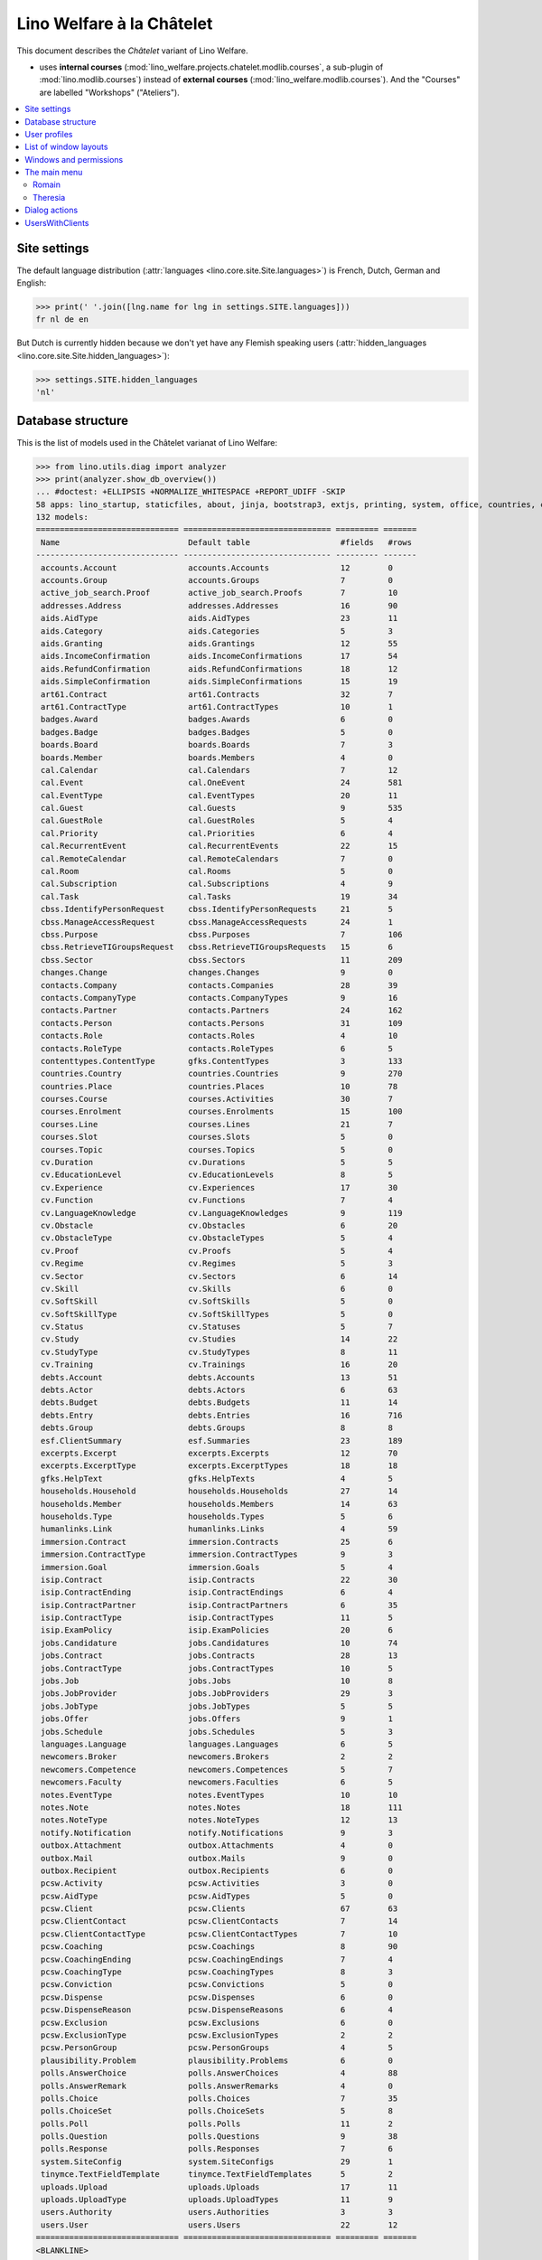 .. _welfare.specs.chatelet:

==========================
Lino Welfare à la Châtelet
==========================

.. How to test only this document:

    $ python setup.py test -s tests.SpecsTests.test_chatelet

    doctest init:

    >>> from lino import startup
    >>> startup('lino_welfare.projects.chatelet.settings.doctests')
    >>> from lino.api.doctest import *

This document describes the *Châtelet* variant of Lino Welfare.

- uses **internal courses**
  (:mod:`lino_welfare.projects.chatelet.modlib.courses`, a sub-plugin
  of :mod:`lino.modlib.courses`) instead of **external courses**
  (:mod:`lino_welfare.modlib.courses`). And the "Courses" are labelled
  "Workshops" ("Ateliers").
    
.. contents:: 
   :local:
   :depth: 2


Site settings
=============

The default language distribution (:attr:`languages
<lino.core.site.Site.languages>`) is French, Dutch, German and English:

>>> print(' '.join([lng.name for lng in settings.SITE.languages]))
fr nl de en

But Dutch is currently hidden because we don't yet have any Flemish
speaking users (:attr:`hidden_languages
<lino.core.site.Site.hidden_languages>`):

>>> settings.SITE.hidden_languages
'nl'


Database structure
==================

This is the list of models used in the Châtelet varianat of Lino Welfare:

>>> from lino.utils.diag import analyzer
>>> print(analyzer.show_db_overview())
... #doctest: +ELLIPSIS +NORMALIZE_WHITESPACE +REPORT_UDIFF -SKIP
58 apps: lino_startup, staticfiles, about, jinja, bootstrap3, extjs, printing, system, office, countries, contacts, appypod, humanize, users, contenttypes, gfks, notify, changes, addresses, uploads, outbox, xl, excerpts, extensible, cal, reception, cosi, accounts, badges, boards, welfare, sales, pcsw, languages, cv, integ, isip, jobs, art61, immersion, active_job_search, courses, newcomers, cbss, households, humanlinks, debts, notes, aids, polls, summaries, weasyprint, esf, beid, davlink, export_excel, plausibility, tinymce.
132 models:
============================== =============================== ========= =======
 Name                           Default table                   #fields   #rows
------------------------------ ------------------------------- --------- -------
 accounts.Account               accounts.Accounts               12        0
 accounts.Group                 accounts.Groups                 7         0
 active_job_search.Proof        active_job_search.Proofs        7         10
 addresses.Address              addresses.Addresses             16        90
 aids.AidType                   aids.AidTypes                   23        11
 aids.Category                  aids.Categories                 5         3
 aids.Granting                  aids.Grantings                  12        55
 aids.IncomeConfirmation        aids.IncomeConfirmations        17        54
 aids.RefundConfirmation        aids.RefundConfirmations        18        12
 aids.SimpleConfirmation        aids.SimpleConfirmations        15        19
 art61.Contract                 art61.Contracts                 32        7
 art61.ContractType             art61.ContractTypes             10        1
 badges.Award                   badges.Awards                   6         0
 badges.Badge                   badges.Badges                   5         0
 boards.Board                   boards.Boards                   7         3
 boards.Member                  boards.Members                  4         0
 cal.Calendar                   cal.Calendars                   7         12
 cal.Event                      cal.OneEvent                    24        581
 cal.EventType                  cal.EventTypes                  20        11
 cal.Guest                      cal.Guests                      9         535
 cal.GuestRole                  cal.GuestRoles                  5         4
 cal.Priority                   cal.Priorities                  6         4
 cal.RecurrentEvent             cal.RecurrentEvents             22        15
 cal.RemoteCalendar             cal.RemoteCalendars             7         0
 cal.Room                       cal.Rooms                       5         0
 cal.Subscription               cal.Subscriptions               4         9
 cal.Task                       cal.Tasks                       19        34
 cbss.IdentifyPersonRequest     cbss.IdentifyPersonRequests     21        5
 cbss.ManageAccessRequest       cbss.ManageAccessRequests       24        1
 cbss.Purpose                   cbss.Purposes                   7         106
 cbss.RetrieveTIGroupsRequest   cbss.RetrieveTIGroupsRequests   15        6
 cbss.Sector                    cbss.Sectors                    11        209
 changes.Change                 changes.Changes                 9         0
 contacts.Company               contacts.Companies              28        39
 contacts.CompanyType           contacts.CompanyTypes           9         16
 contacts.Partner               contacts.Partners               24        162
 contacts.Person                contacts.Persons                31        109
 contacts.Role                  contacts.Roles                  4         10
 contacts.RoleType              contacts.RoleTypes              6         5
 contenttypes.ContentType       gfks.ContentTypes               3         133
 countries.Country              countries.Countries             9         270
 countries.Place                countries.Places                10        78
 courses.Course                 courses.Activities              30        7
 courses.Enrolment              courses.Enrolments              15        100
 courses.Line                   courses.Lines                   21        7
 courses.Slot                   courses.Slots                   5         0
 courses.Topic                  courses.Topics                  5         0
 cv.Duration                    cv.Durations                    5         5
 cv.EducationLevel              cv.EducationLevels              8         5
 cv.Experience                  cv.Experiences                  17        30
 cv.Function                    cv.Functions                    7         4
 cv.LanguageKnowledge           cv.LanguageKnowledges           9         119
 cv.Obstacle                    cv.Obstacles                    6         20
 cv.ObstacleType                cv.ObstacleTypes                5         4
 cv.Proof                       cv.Proofs                       5         4
 cv.Regime                      cv.Regimes                      5         3
 cv.Sector                      cv.Sectors                      6         14
 cv.Skill                       cv.Skills                       6         0
 cv.SoftSkill                   cv.SoftSkills                   5         0
 cv.SoftSkillType               cv.SoftSkillTypes               5         0
 cv.Status                      cv.Statuses                     5         7
 cv.Study                       cv.Studies                      14        22
 cv.StudyType                   cv.StudyTypes                   8         11
 cv.Training                    cv.Trainings                    16        20
 debts.Account                  debts.Accounts                  13        51
 debts.Actor                    debts.Actors                    6         63
 debts.Budget                   debts.Budgets                   11        14
 debts.Entry                    debts.Entries                   16        716
 debts.Group                    debts.Groups                    8         8
 esf.ClientSummary              esf.Summaries                   23        189
 excerpts.Excerpt               excerpts.Excerpts               12        70
 excerpts.ExcerptType           excerpts.ExcerptTypes           18        18
 gfks.HelpText                  gfks.HelpTexts                  4         5
 households.Household           households.Households           27        14
 households.Member              households.Members              14        63
 households.Type                households.Types                5         6
 humanlinks.Link                humanlinks.Links                4         59
 immersion.Contract             immersion.Contracts             25        6
 immersion.ContractType         immersion.ContractTypes         9         3
 immersion.Goal                 immersion.Goals                 5         4
 isip.Contract                  isip.Contracts                  22        30
 isip.ContractEnding            isip.ContractEndings            6         4
 isip.ContractPartner           isip.ContractPartners           6         35
 isip.ContractType              isip.ContractTypes              11        5
 isip.ExamPolicy                isip.ExamPolicies               20        6
 jobs.Candidature               jobs.Candidatures               10        74
 jobs.Contract                  jobs.Contracts                  28        13
 jobs.ContractType              jobs.ContractTypes              10        5
 jobs.Job                       jobs.Jobs                       10        8
 jobs.JobProvider               jobs.JobProviders               29        3
 jobs.JobType                   jobs.JobTypes                   5         5
 jobs.Offer                     jobs.Offers                     9         1
 jobs.Schedule                  jobs.Schedules                  5         3
 languages.Language             languages.Languages             6         5
 newcomers.Broker               newcomers.Brokers               2         2
 newcomers.Competence           newcomers.Competences           5         7
 newcomers.Faculty              newcomers.Faculties             6         5
 notes.EventType                notes.EventTypes                10        10
 notes.Note                     notes.Notes                     18        111
 notes.NoteType                 notes.NoteTypes                 12        13
 notify.Notification            notify.Notifications            9         3
 outbox.Attachment              outbox.Attachments              4         0
 outbox.Mail                    outbox.Mails                    9         0
 outbox.Recipient               outbox.Recipients               6         0
 pcsw.Activity                  pcsw.Activities                 3         0
 pcsw.AidType                   pcsw.AidTypes                   5         0
 pcsw.Client                    pcsw.Clients                    67        63
 pcsw.ClientContact             pcsw.ClientContacts             7         14
 pcsw.ClientContactType         pcsw.ClientContactTypes         7         10
 pcsw.Coaching                  pcsw.Coachings                  8         90
 pcsw.CoachingEnding            pcsw.CoachingEndings            7         4
 pcsw.CoachingType              pcsw.CoachingTypes              8         3
 pcsw.Conviction                pcsw.Convictions                5         0
 pcsw.Dispense                  pcsw.Dispenses                  6         0
 pcsw.DispenseReason            pcsw.DispenseReasons            6         4
 pcsw.Exclusion                 pcsw.Exclusions                 6         0
 pcsw.ExclusionType             pcsw.ExclusionTypes             2         2
 pcsw.PersonGroup               pcsw.PersonGroups               4         5
 plausibility.Problem           plausibility.Problems           6         0
 polls.AnswerChoice             polls.AnswerChoices             4         88
 polls.AnswerRemark             polls.AnswerRemarks             4         0
 polls.Choice                   polls.Choices                   7         35
 polls.ChoiceSet                polls.ChoiceSets                5         8
 polls.Poll                     polls.Polls                     11        2
 polls.Question                 polls.Questions                 9         38
 polls.Response                 polls.Responses                 7         6
 system.SiteConfig              system.SiteConfigs              29        1
 tinymce.TextFieldTemplate      tinymce.TextFieldTemplates      5         2
 uploads.Upload                 uploads.Uploads                 17        11
 uploads.UploadType             uploads.UploadTypes             11        9
 users.Authority                users.Authorities               3         3
 users.User                     users.Users                     22        12
============================== =============================== ========= =======
<BLANKLINE>


User profiles
=============

We use the user profiles defined in
:mod:`lino_welfare.modlib.welfare.roles`:

>>> settings.SITE.user_types_module
'lino_welfare.modlib.welfare.roles'
>>> rt.show(users.UserTypes)
======= =========== ============================================
 value   name        text
------- ----------- --------------------------------------------
 000     anonymous   Anonyme
 100                 Agent d'insertion
 110                 Agent d'insertion (chef de service)
 120                 Agent d'insertion (nouveaux bénéficiaires)
 200                 Consultant nouveaux bénéficiaires
 210                 Agent d'accueil
 220                 Agent d'accueil (nouveaux bénéficiaires)
 300                 Médiateur de dettes
 400                 Agent social
 410                 Agent social (Chef de service)
 500                 Comptable
 510                 Accountant (Manager)
 800                 Supervisor
 900     admin       Administrateur
 910                 Security advisor
======= =========== ============================================
<BLANKLINE>

Remarques

- 120 et 220 sont utilisés dans des centres où il n'y a pas de 200
  spécialisé.


List of window layouts
======================

The following table lists information about all *data entry form
definitions* (called **window layouts**) used by Lino Welfare.  There
are *detail* layouts, *insert* layouts and *action parameter* layouts.

.. 
   >>> #settings.SITE.catch_layout_exceptions = False

Each window layout defines a given set of fields.


>>> print(analyzer.show_window_fields())
... #doctest: +ELLIPSIS +NORMALIZE_WHITESPACE +REPORT_UDIFF
- about.About.show : server_status
- about.Models.detail : app, name, docstring, rows
- accounts.Accounts.detail : ref, group, type, id, name, name_nl, name_de, name_en, needs_partner, clearable, default_amount
- accounts.Accounts.insert : ref, group, type, name, name_nl, name_de, name_en
- accounts.Groups.detail : ref, name, name_nl, name_de, name_en, account_type, id
- accounts.Groups.insert : name, name_nl, name_de, name_en, account_type, ref
- active_job_search.Proofs.insert : date, client, company, id, spontaneous, response, remarks
- addresses.Addresses.detail : country, city, zip_code, addr1, street, street_no, street_box, addr2, address_type, remark, data_source, partner
- addresses.Addresses.insert : country, city, street, street_no, street_box, address_type, remark
- aids.AidTypes.detail : id, short_name, confirmation_type, name, name_nl, name_de, name_en, excerpt_title, excerpt_title_nl, excerpt_title_de, excerpt_title_en, body_template, print_directly, is_integ_duty, is_urgent, confirmed_by_primary_coach, board, company, contact_person, contact_role, pharmacy_type
- aids.AidTypes.insert : name, name_nl, name_de, name_en, confirmation_type
- aids.Categories.insert : id, name, name_nl, name_de, name_en
- aids.Grantings.detail : id, client, user, signer, workflow_buttons, request_date, board, decision_date, aid_type, category, start_date, end_date, custom_actions
- aids.Grantings.insert : client, aid_type, signer, board, decision_date, start_date, end_date
- aids.GrantingsByClient.insert : aid_type, board, decision_date, start_date, end_date
- aids.IncomeConfirmations.insert : client, user, signer, workflow_buttons, printed, company, contact_person, language, granting, start_date, end_date, category, amount, id, remark
- aids.IncomeConfirmationsByGranting.insert : client, granting, start_date, end_date, category, amount, company, contact_person, language, remark
- aids.RefundConfirmations.insert : id, client, user, signer, workflow_buttons, granting, start_date, end_date, doctor_type, doctor, pharmacy, company, contact_person, language, printed, remark
- aids.RefundConfirmationsByGranting.insert : start_date, end_date, doctor_type, doctor, pharmacy, company, contact_person, language, printed, remark
- aids.SimpleConfirmations.insert : id, client, user, signer, workflow_buttons, granting, start_date, end_date, company, contact_person, language, printed, remark
- aids.SimpleConfirmationsByGranting.insert : start_date, end_date, company, contact_person, language, remark
- art61.ContractTypes.insert : id, name, name_nl, name_de, name_en, ref
- art61.Contracts.detail : id, client, user, language, type, company, contact_person, contact_role, applies_from, duration, applies_until, exam_policy, job_title, status, cv_duration, regime, reference_person, remark, printed, date_decided, date_issued, date_ended, ending, subsidize_10, subsidize_20, subsidize_30, subsidize_40, subsidize_50, responsibilities
- art61.Contracts.insert : client, company, type
- boards.Boards.detail : id, name, name_nl, name_de, name_en
- boards.Boards.insert : name, name_nl, name_de, name_en
- cal.Calendars.detail : name, name_nl, name_de, name_en, color, id, description
- cal.Calendars.insert : name, name_nl, name_de, name_en, color
- cal.EventTypes.detail : name, name_nl, name_de, name_en, event_label, event_label_nl, event_label_de, event_label_en, max_conflicting, all_rooms, locks_user, esf_field, id, invite_client, is_appointment, email_template, attach_to_email
- cal.EventTypes.insert : name, name_nl, name_de, name_en, invite_client
- cal.Events.detail : event_type, summary, project, start_date, start_time, end_date, end_time, user, assigned_to, room, priority, access_class, transparent, owner, workflow_buttons, description, id, created, modified, state
- cal.Events.insert : summary, start_date, start_time, end_date, end_time, event_type, project
- cal.EventsByClient.insert : event_type, summary, start_date, start_time, end_date, end_time
- cal.GuestRoles.insert : id, name, name_nl, name_de, name_en
- cal.GuestStates.wf1 : notify_subject, notify_body, notify_silent
- cal.GuestStates.wf2 : notify_subject, notify_body, notify_silent
- cal.Guests.checkin : notify_subject, notify_body, notify_silent
- cal.Guests.detail : event, partner, role, state, remark, workflow_buttons, waiting_since, busy_since, gone_since
- cal.Guests.insert : event, partner, role
- cal.RecurrentEvents.detail : name, name_nl, name_de, name_en, id, user, event_type, start_date, start_time, end_date, end_time, every_unit, every, max_events, monday, tuesday, wednesday, thursday, friday, saturday, sunday, description
- cal.RecurrentEvents.insert : name, name_nl, name_de, name_en, start_date, end_date, every_unit, event_type
- cal.Rooms.insert : id, name, name_nl, name_de, name_en
- cal.Tasks.detail : start_date, due_date, id, workflow_buttons, summary, project, user, delegated, owner, created, modified, description
- cal.Tasks.insert : summary, user, project
- cal.TasksByController.insert : summary, start_date, due_date, user, delegated
- cbss.IdentifyPersonRequests.detail : id, person, user, sent, status, printed, national_id, first_name, middle_name, last_name, birth_date, tolerance, gender, environment, ticket, info_messages, debug_messages
- cbss.IdentifyPersonRequests.insert : person, national_id, first_name, middle_name, last_name, birth_date, tolerance, gender
- cbss.ManageAccessRequests.detail : id, person, user, sent, status, printed, action, start_date, end_date, purpose, query_register, national_id, sis_card_no, id_card_no, first_name, last_name, birth_date, result, environment, ticket, info_messages, debug_messages
- cbss.ManageAccessRequests.insert : person, action, start_date, end_date, purpose, query_register, national_id, sis_card_no, id_card_no, first_name, last_name, birth_date
- cbss.RetrieveTIGroupsRequests.detail : id, person, user, sent, status, printed, national_id, language, history, environment, ticket, info_messages, debug_messages
- cbss.RetrieveTIGroupsRequests.insert : person, national_id, language, history
- changes.Changes.detail : time, user, type, master, object, id, diff
- contacts.Companies.detail : overview, prefix, name, type, vat_id, client_contact_type, url, email, phone, gsm, fax, remarks, id, language, activity, is_obsolete, created, modified
- contacts.Companies.insert : name, language, email, type, id
- contacts.Companies.merge_row : merge_to, addresses_Address, reason
- contacts.Partners.detail : overview, id, language, activity, client_contact_type, url, email, phone, gsm, fax, country, region, city, zip_code, addr1, street_prefix, street, street_no, street_box, addr2, remarks, is_obsolete, created, modified
- contacts.Partners.insert : name, language, email
- contacts.Persons.create_household : partner, type, head
- contacts.Persons.detail : overview, title, first_name, middle_name, last_name, gender, birth_date, age, id, language, email, phone, gsm, fax, MembersByPerson, LinksByHuman, remarks, activity, url, client_contact_type, is_obsolete, created, modified
- contacts.Persons.insert : first_name, last_name, gender, language
- countries.Countries.detail : isocode, name, name_nl, name_de, name_en, short_code, inscode, actual_country
- countries.Countries.insert : isocode, inscode, name, name_nl, name_de, name_en
- countries.Places.insert : name, name_nl, name_de, name_en, country, type, parent, zip_code, id
- countries.Places.merge_row : merge_to, reason
- courses.Activities.detail : line, teacher, start_date, end_date, start_time, end_time, enrolments_until, room, workflow_buttons, id, user, name, description, description_nl, description_de, description_en, max_places, max_events, max_date, every_unit, every, monday, tuesday, wednesday, thursday, friday, saturday, sunday, EnrolmentsByCourse
- courses.Activities.insert : start_date, line, teacher
- courses.Enrolments.detail : request_date, user, course, pupil, remark, workflow_buttons, printed, motivation, problems
- courses.Enrolments.insert : request_date, user, course, pupil, remark
- courses.EnrolmentsByCourse.insert : pupil, places, option, remark, request_date, user
- courses.EnrolmentsByPupil.insert : course_area, course, places, option, remark, request_date, user
- courses.Lines.detail : id, name, name_nl, name_de, name_en, ref, course_area, topic, fees_cat, fee, options_cat, body_template, event_type, guest_role, every_unit, every, description, description_nl, description_de, description_en, excerpt_title, excerpt_title_nl, excerpt_title_de, excerpt_title_en
- courses.Lines.insert : name, name_nl, name_de, name_en, ref, topic, every_unit, every, event_type, description, description_nl, description_de, description_en
- courses.Slots.detail : name, start_time, end_time
- courses.Slots.insert : start_time, end_time, name
- courses.Topics.insert : id, name, name_nl, name_de, name_en
- cv.Durations.insert : id, name, name_nl, name_de, name_en
- cv.EducationLevels.insert : name, name_nl, name_de, name_en, is_study, is_training
- cv.Experiences.insert : person, start_date, end_date, termination_reason, company, country, city, sector, function, title, status, duration, regime, is_training, remarks
- cv.Functions.insert : id, name, name_nl, name_de, name_en, sector, remark
- cv.Regimes.insert : id, name, name_nl, name_de, name_en
- cv.Sectors.insert : id, name, name_nl, name_de, name_en, remark
- cv.Statuses.insert : id, name, name_nl, name_de, name_en
- cv.Studies.insert : person, start_date, end_date, type, content, education_level, state, school, country, city, remarks
- cv.StudyTypes.detail : name, name_nl, name_de, name_en, id, education_level, is_study, is_training
- cv.StudyTypes.insert : name, name_nl, name_de, name_en, is_study, is_training, education_level
- cv.Trainings.detail : person, start_date, end_date, type, state, certificates, sector, function, school, country, city, remarks
- cv.Trainings.insert : person, start_date, end_date, type, state, certificates, sector, function, school, country, city
- debts.Accounts.detail : ref, name, name_nl, name_de, name_en, group, type, required_for_household, required_for_person, periods, default_amount
- debts.Accounts.insert : ref, group, type, name, name_nl, name_de, name_en
- debts.Budgets.detail : date, partner, id, user, intro, ResultByBudget, DebtsByBudget, AssetsByBudgetSummary, conclusion, dist_amount, printed, total_debt, include_yearly_incomes, print_empty_rows, print_todos, DistByBudget, data_box, summary_box
- debts.Budgets.insert : partner, date, user
- debts.Groups.detail : ref, name, name_nl, name_de, name_en, id, account_type, entries_layout
- debts.Groups.insert : name, name_nl, name_de, name_en, account_type, ref
- esf.Summaries.detail : master, year, month, children_at_charge, certified_handicap, other_difficulty, id, education_level, result, remark, results
- excerpts.ExcerptTypes.detail : id, name, name_nl, name_de, name_en, content_type, build_method, template, body_template, email_template, shortcut, primary, print_directly, certifying, print_recipient, backward_compat, attach_to_email
- excerpts.ExcerptTypes.insert : name, name_nl, name_de, name_en, content_type, primary, certifying, build_method, template, body_template
- excerpts.Excerpts.detail : id, excerpt_type, project, user, build_method, company, contact_person, language, owner, build_time, body_template_content
- gfks.ContentTypes.insert : id, app_label, model, base_classes
- households.Households.detail : type, prefix, name, id
- households.HouseholdsByType.detail : type, name, language, id, country, region, city, zip_code, street_prefix, street, street_no, street_box, addr2, phone, gsm, email, url, remarks
- households.Types.insert : name, name_nl, name_de, name_en
- humanlinks.Links.insert : parent, child, type
- immersion.ContractTypes.detail : id, name, name_nl, name_de, name_en, exam_policy, template, overlap_group, full_name
- immersion.ContractTypes.insert : name, name_nl, name_de, name_en, exam_policy
- immersion.Contracts.detail : id, client, user, language, type, goal, company, contact_person, contact_role, applies_from, applies_until, exam_policy, sector, function, reference_person, printed, date_decided, date_issued, date_ended, ending, responsibilities
- immersion.Contracts.insert : client, company, type, goal
- immersion.Goals.insert : id, name, name_nl, name_de, name_en
- integ.ActivityReport.show : body
- isip.ContractEndings.insert : name, use_in_isip, use_in_jobs, is_success, needs_date_ended
- isip.ContractPartners.insert : company, contact_person, contact_role, duties_company
- isip.ContractTypes.insert : id, ref, exam_policy, needs_study_type, name, name_nl, name_de, name_en, full_name
- isip.Contracts.detail : id, client, type, user, user_asd, study_type, applies_from, applies_until, exam_policy, language, date_decided, date_issued, printed, date_ended, ending, stages, goals, duties_asd, duties_dsbe, duties_person
- isip.Contracts.insert : client, type
- isip.ExamPolicies.insert : id, name, name_nl, name_de, name_en, max_events, every, every_unit, event_type, monday, tuesday, wednesday, thursday, friday, saturday, sunday
- jobs.ContractTypes.insert : id, name, name_nl, name_de, name_en, ref
- jobs.Contracts.detail : id, client, user, user_asd, language, job, type, company, contact_person, contact_role, applies_from, duration, applies_until, exam_policy, regime, schedule, hourly_rate, refund_rate, reference_person, remark, printed, date_decided, date_issued, date_ended, ending, responsibilities
- jobs.Contracts.insert : client, job
- jobs.JobProviders.detail : overview, prefix, name, type, vat_id, client_contact_type, url, email, phone, gsm, fax
- jobs.JobTypes.insert : id, name, is_social
- jobs.Jobs.insert : name, provider, contract_type, type, id, sector, function, capacity, hourly_rate, remark
- jobs.JobsOverview.show : body
- jobs.Offers.insert : name, provider, sector, function, selection_from, selection_until, start_date, remark
- jobs.Schedules.insert : id, name, name_nl, name_de, name_en
- languages.Languages.insert : id, iso2, name, name_nl, name_de, name_en
- newcomers.AvailableCoachesByClient.assign_coach : notify_subject, notify_body, notify_silent
- newcomers.Faculties.detail : id, name, name_nl, name_de, name_en, weight
- newcomers.Faculties.insert : name, name_nl, name_de, name_en, weight
- notes.EventTypes.insert : id, name, name_nl, name_de, name_en, remark
- notes.NoteTypes.detail : id, name, name_nl, name_de, name_en, build_method, template, special_type, email_template, attach_to_email, remark
- notes.NoteTypes.insert : name, name_nl, name_de, name_en, build_method
- notes.Notes.detail : date, time, event_type, type, project, subject, important, company, contact_person, user, language, build_time, id, body, UploadsByController
- notes.Notes.insert : event_type, type, subject, project
- notify.Notifications.insert : created, user, seen, sent, owner, overview
- outbox.Mails.detail : subject, project, date, user, sent, id, owner, AttachmentsByMail, UploadsByController, body
- outbox.Mails.insert : project, subject, body
- pcsw.ClientContactTypes.insert : id, name, name_nl, name_de, name_en
- pcsw.Clients.create_visit : user, summary
- pcsw.Clients.detail : overview, gender, id, nationality, last_name, first_name, middle_name, birth_date, age, language, email, phone, fax, gsm, image, national_id, civil_state, birth_country, birth_place, declared_name, needs_residence_permit, needs_work_permit, in_belgium_since, residence_type, residence_until, group, aid_type, AgentsByClient, workflow_buttons, id_document, faculty, MembersByPerson, child_custody, LinksByHuman, skills, obstacles, is_seeking, unemployed_since, seeking_since, work_permit_suspended_until, ResponsesByPartner, ExcerptsByProject, activity, client_state, noble_condition, unavailable_until, unavailable_why, is_obsolete, has_esf, created, modified, remarks
- pcsw.Clients.insert : first_name, last_name, national_id, gender, language
- pcsw.Clients.merge_row : merge_to, aids_IncomeConfirmation, aids_RefundConfirmation, aids_SimpleConfirmation, pcsw_Coaching, pcsw_Dispense, cv_LanguageKnowledge, cv_Obstacle, cv_Skill, cv_SoftSkill, addresses_Address, reason
- pcsw.Clients.refuse_client : reason, remark
- pcsw.CoachingEndings.insert : id, name, name_nl, name_de, name_en, seqno
- pcsw.Coachings.create_visit : user, summary
- plausibility.Checkers.detail : value, text
- plausibility.Problems.detail : user, owner, checker, id, message
- polls.AnswerRemarks.insert : remark, response, question
- polls.ChoiceSets.insert : name, name_nl, name_de, name_en
- polls.Polls.detail : ref, title, workflow_buttons, details, default_choiceset, default_multiple_choices, id, user, created, modified, state
- polls.Polls.insert : ref, title, default_choiceset, default_multiple_choices, questions_to_add
- polls.Questions.insert : poll, number, is_heading, choiceset, multiple_choices, title, details
- polls.Responses.detail : poll, partner, date, workflow_buttons, AnswersByResponse, user, state, remark
- polls.Responses.insert : user, date, poll
- reception.BusyVisitors.detail : event, client, role, state, remark, workflow_buttons
- reception.GoneVisitors.detail : event, client, role, state, remark, workflow_buttons
- reception.MyWaitingVisitors.detail : event, client, role, state, remark, workflow_buttons
- reception.WaitingVisitors.detail : event, client, role, state, remark, workflow_buttons
- system.SiteConfigs.detail : site_company, next_partner_id, job_office, master_budget, signer1, signer2, signer1_function, signer2_function, system_note_type, default_build_method, propgroup_skills, propgroup_softskills, propgroup_obstacles, residence_permit_upload_type, work_permit_upload_type, driving_licence_upload_type, default_event_type, prompt_calendar, client_guestrole, team_guestrole, cbss_org_unit, sector, ssdn_user_id, ssdn_email, cbss_http_username, cbss_http_password
- tinymce.TextFieldTemplates.detail : id, name, user, description, text
- tinymce.TextFieldTemplates.insert : name, user
- uploads.AllUploads.detail : file, user, upload_area, type, description, owner
- uploads.AllUploads.insert : type, description, file, user
- uploads.UploadTypes.detail : id, upload_area, shortcut, name, name_nl, name_de, name_en, warn_expiry_unit, warn_expiry_value, wanted, max_number
- uploads.UploadTypes.insert : upload_area, name, name_nl, name_de, name_en, warn_expiry_unit, warn_expiry_value
- uploads.Uploads.detail : user, project, id, type, description, start_date, end_date, needed, company, contact_person, contact_role, file, owner, remark
- uploads.Uploads.insert : type, file, start_date, end_date, description
- uploads.UploadsByClient.insert : file, type, end_date, description
- uploads.UploadsByController.insert : file, type, end_date, description
- users.Users.change_password : current, new1, new2
- users.Users.detail : username, profile, partner, first_name, last_name, initials, email, language, timezone, id, created, modified, remarks, event_type, access_class, calendar, newcomer_quota, coaching_type, coaching_supervisor, newcomer_consultations, newcomer_appointments
- users.Users.insert : username, email, first_name, last_name, partner, language, profile
<BLANKLINE>



Windows and permissions
=======================

Each window layout is **viewable** by a given set of user profiles.

>>> print(analyzer.show_window_permissions())
... #doctest: +ELLIPSIS +NORMALIZE_WHITESPACE +REPORT_UDIFF
- about.About.show : visible for all
- about.Models.detail : visible for 100 110 120 200 210 220 300 400 410 500 510 800 admin 910
- accounts.Accounts.detail : visible for 510 admin 910
- accounts.Accounts.insert : visible for 510 admin 910
- accounts.Groups.detail : visible for 510 admin 910
- accounts.Groups.insert : visible for 510 admin 910
- active_job_search.Proofs.insert : visible for 110 admin 910
- addresses.Addresses.detail : visible for admin 910
- addresses.Addresses.insert : visible for admin 910
- aids.AidTypes.detail : visible for 110 210 410 500 510 800 admin 910
- aids.AidTypes.insert : visible for 110 210 410 500 510 800 admin 910
- aids.Categories.insert : visible for 110 210 410 500 510 800 admin 910
- aids.Grantings.detail : visible for 100 110 120 200 210 300 400 410 500 510 800 admin 910
- aids.Grantings.insert : visible for 100 110 120 200 210 300 400 410 500 510 800 admin 910
- aids.GrantingsByClient.insert : visible for 100 110 120 200 210 300 400 410 500 510 800 admin 910
- aids.IncomeConfirmations.insert : visible for 100 110 120 200 210 300 400 410 500 510 800 admin 910
- aids.IncomeConfirmationsByGranting.insert : visible for 100 110 120 200 210 300 400 410 500 510 800 admin 910
- aids.RefundConfirmations.insert : visible for 100 110 120 200 210 300 400 410 500 510 800 admin 910
- aids.RefundConfirmationsByGranting.insert : visible for 100 110 120 200 210 300 400 410 500 510 800 admin 910
- aids.SimpleConfirmations.insert : visible for 100 110 120 200 210 300 400 410 500 510 800 admin 910
- aids.SimpleConfirmationsByGranting.insert : visible for 100 110 120 200 210 300 400 410 500 510 800 admin 910
- art61.ContractTypes.insert : visible for 110 admin 910
- art61.Contracts.detail : visible for 100 110 120 admin 910
- art61.Contracts.insert : visible for 100 110 120 admin 910
- boards.Boards.detail : visible for admin 910
- boards.Boards.insert : visible for admin 910
- cal.Calendars.detail : visible for 110 410 admin 910
- cal.Calendars.insert : visible for 110 410 admin 910
- cal.EventTypes.detail : visible for 110 410 admin 910
- cal.EventTypes.insert : visible for 110 410 admin 910
- cal.Events.detail : visible for 110 410 admin 910
- cal.Events.insert : visible for 110 410 admin 910
- cal.EventsByClient.insert : visible for 100 110 120 200 300 400 410 500 510 admin 910
- cal.GuestRoles.insert : visible for admin 910
- cal.GuestStates.wf1 : visible for admin 910
- cal.GuestStates.wf2 : visible for admin 910
- cal.Guests.checkin : visible for admin 910
- cal.Guests.detail : visible for admin 910
- cal.Guests.insert : visible for admin 910
- cal.RecurrentEvents.detail : visible for 110 410 admin 910
- cal.RecurrentEvents.insert : visible for 110 410 admin 910
- cal.Rooms.insert : visible for 110 410 admin 910
- cal.Tasks.detail : visible for 110 410 admin 910
- cal.Tasks.insert : visible for 110 410 admin 910
- cal.TasksByController.insert : visible for 100 110 120 200 300 400 410 500 510 admin 910
- cbss.IdentifyPersonRequests.detail : visible for 100 110 120 200 210 300 400 410 admin 910
- cbss.IdentifyPersonRequests.insert : visible for 100 110 120 200 210 300 400 410 admin 910
- cbss.ManageAccessRequests.detail : visible for 100 110 120 200 210 300 400 410 admin 910
- cbss.ManageAccessRequests.insert : visible for 100 110 120 200 210 300 400 410 admin 910
- cbss.RetrieveTIGroupsRequests.detail : visible for 100 110 120 200 210 300 400 410 admin 910
- cbss.RetrieveTIGroupsRequests.insert : visible for 100 110 120 200 210 300 400 410 admin 910
- changes.Changes.detail : visible for admin 910
- contacts.Companies.detail : visible for 100 110 120 200 210 220 300 400 410 500 510 800 admin 910
- contacts.Companies.insert : visible for 100 110 120 200 210 220 300 400 410 500 510 800 admin 910
- contacts.Companies.merge_row : visible for 110 210 410 800 admin 910
- contacts.Partners.detail : visible for 100 110 120 200 210 220 300 400 410 500 510 800 admin 910
- contacts.Partners.insert : visible for 100 110 120 200 210 220 300 400 410 500 510 800 admin 910
- contacts.Persons.create_household : visible for 100 110 120 200 210 220 300 400 410 500 510 800 admin 910
- contacts.Persons.detail : visible for 100 110 120 200 210 220 300 400 410 500 510 800 admin 910
- contacts.Persons.insert : visible for 100 110 120 200 210 220 300 400 410 500 510 800 admin 910
- countries.Countries.detail : visible for 100 110 120 200 210 300 400 410 500 510 800 admin 910
- countries.Countries.insert : visible for 100 110 120 200 210 300 400 410 500 510 800 admin 910
- countries.Places.insert : visible for 110 210 410 800 admin 910
- countries.Places.merge_row : visible for 110 210 410 800 admin 910
- courses.Activities.detail : visible for 100 110 120 200 210 300 400 410 800 admin 910
- courses.Activities.insert : visible for 100 110 120 200 210 300 400 410 800 admin 910
- courses.Enrolments.detail : visible for 100 110 120 200 210 220 300 400 410 500 510 800 admin 910
- courses.Enrolments.insert : visible for 100 110 120 200 210 220 300 400 410 500 510 800 admin 910
- courses.EnrolmentsByCourse.insert : visible for 100 110 120 200 210 300 400 410 800 admin 910
- courses.EnrolmentsByPupil.insert : visible for 100 110 120 200 210 300 400 410 800 admin 910
- courses.Lines.detail : visible for 100 110 120 200 210 300 400 410 800 admin 910
- courses.Lines.insert : visible for 100 110 120 200 210 300 400 410 800 admin 910
- courses.Slots.detail : visible for admin 910
- courses.Slots.insert : visible for admin 910
- courses.Topics.insert : visible for admin 910
- cv.Durations.insert : visible for 110 admin 910
- cv.EducationLevels.insert : visible for 110 admin 910
- cv.Experiences.insert : visible for 110 admin 910
- cv.Functions.insert : visible for 110 admin 910
- cv.Regimes.insert : visible for 110 admin 910
- cv.Sectors.insert : visible for 110 admin 910
- cv.Statuses.insert : visible for 110 admin 910
- cv.Studies.insert : visible for 110 admin 910
- cv.StudyTypes.detail : visible for 110 admin 910
- cv.StudyTypes.insert : visible for 110 admin 910
- cv.Trainings.detail : visible for 100 110 120 200 210 220 300 400 410 500 510 800 admin 910
- cv.Trainings.insert : visible for 100 110 120 200 210 220 300 400 410 500 510 800 admin 910
- debts.Accounts.detail : visible for admin 910
- debts.Accounts.insert : visible for admin 910
- debts.Budgets.detail : visible for admin 910
- debts.Budgets.insert : visible for admin 910
- debts.Groups.detail : visible for admin 910
- debts.Groups.insert : visible for admin 910
- esf.Summaries.detail : visible for 100 110 120 200 210 220 300 400 410 500 510 800 admin 910
- excerpts.ExcerptTypes.detail : visible for admin 910
- excerpts.ExcerptTypes.insert : visible for admin 910
- excerpts.Excerpts.detail : visible for 100 110 120 200 210 220 300 400 410 500 510 800 admin 910
- gfks.ContentTypes.insert : visible for admin 910
- households.Households.detail : visible for 100 110 120 200 210 300 400 410 500 510 800 admin 910
- households.HouseholdsByType.detail : visible for 100 110 120 200 210 300 400 410 500 510 800 admin 910
- households.Types.insert : visible for 110 210 410 800 admin 910
- humanlinks.Links.insert : visible for 110 210 410 800 admin 910
- immersion.ContractTypes.detail : visible for 110 admin 910
- immersion.ContractTypes.insert : visible for 110 admin 910
- immersion.Contracts.detail : visible for 100 110 120 admin 910
- immersion.Contracts.insert : visible for 100 110 120 admin 910
- immersion.Goals.insert : visible for 110 admin 910
- integ.ActivityReport.show : visible for 100 110 120 admin 910
- isip.ContractEndings.insert : visible for 110 410 admin 910
- isip.ContractPartners.insert : visible for 110 410 admin 910
- isip.ContractTypes.insert : visible for 110 410 admin 910
- isip.Contracts.detail : visible for 100 110 120 200 300 400 410 admin 910
- isip.Contracts.insert : visible for 100 110 120 200 300 400 410 admin 910
- isip.ExamPolicies.insert : visible for 110 410 admin 910
- jobs.ContractTypes.insert : visible for 110 410 admin 910
- jobs.Contracts.detail : visible for 100 110 120 200 300 400 410 admin 910
- jobs.Contracts.insert : visible for 100 110 120 200 300 400 410 admin 910
- jobs.JobProviders.detail : visible for 100 110 120 admin 910
- jobs.JobTypes.insert : visible for 110 410 admin 910
- jobs.Jobs.insert : visible for 100 110 120 admin 910
- jobs.JobsOverview.show : visible for 100 110 120 admin 910
- jobs.Offers.insert : visible for 100 110 120 admin 910
- jobs.Schedules.insert : visible for 110 410 admin 910
- languages.Languages.insert : visible for 100 110 120 200 300 400 410 500 510 admin 910
- newcomers.AvailableCoachesByClient.assign_coach : visible for 110 120 200 220 300 800 admin 910
- newcomers.Faculties.detail : visible for 110 410 admin 910
- newcomers.Faculties.insert : visible for 110 410 admin 910
- notes.EventTypes.insert : visible for 110 410 admin 910
- notes.NoteTypes.detail : visible for 110 410 admin 910
- notes.NoteTypes.insert : visible for 110 410 admin 910
- notes.Notes.detail : visible for 100 110 120 200 210 220 300 400 410 500 510 800 admin 910
- notes.Notes.insert : visible for 100 110 120 200 210 220 300 400 410 500 510 800 admin 910
- notify.Notifications.insert : visible for 100 110 120 200 210 220 300 400 410 500 510 800 admin 910
- outbox.Mails.detail : visible for 110 410 admin 910
- outbox.Mails.insert : visible for 110 410 admin 910
- pcsw.ClientContactTypes.insert : visible for 110 410 admin 910
- pcsw.Clients.create_visit : visible for 100 110 120 200 210 220 300 400 410 500 510 800 admin 910
- pcsw.Clients.detail : visible for 100 110 120 200 210 220 300 400 410 500 510 800 admin 910
- pcsw.Clients.insert : visible for 100 110 120 200 210 220 300 400 410 500 510 800 admin 910
- pcsw.Clients.merge_row : visible for 110 210 410 800 admin 910
- pcsw.Clients.refuse_client : visible for 120 200 220 300 admin 910
- pcsw.CoachingEndings.insert : visible for 110 410 admin 910
- pcsw.Coachings.create_visit : visible for 110 410 admin 910
- plausibility.Checkers.detail : visible for admin 910
- plausibility.Problems.detail : visible for 100 110 120 200 210 220 300 400 410 500 510 800 admin 910
- polls.AnswerRemarks.insert : visible for 100 110 120 200 300 400 410 admin 910
- polls.ChoiceSets.insert : visible for 110 410 admin 910
- polls.Polls.detail : visible for 100 110 120 200 300 400 410 admin 910
- polls.Polls.insert : visible for 100 110 120 200 300 400 410 admin 910
- polls.Questions.insert : visible for 110 410 admin 910
- polls.Responses.detail : visible for 100 110 120 200 300 400 410 admin 910
- polls.Responses.insert : visible for 100 110 120 200 300 400 410 admin 910
- reception.BusyVisitors.detail : visible for 100 110 120 200 210 220 300 400 410 500 510 800 admin 910
- reception.GoneVisitors.detail : visible for 100 110 120 200 210 220 300 400 410 500 510 800 admin 910
- reception.MyWaitingVisitors.detail : visible for 100 110 120 200 300 400 410 500 510 admin 910
- reception.WaitingVisitors.detail : visible for 100 110 120 200 210 220 300 400 410 500 510 800 admin 910
- system.SiteConfigs.detail : visible for admin 910
- tinymce.TextFieldTemplates.detail : visible for admin 910
- tinymce.TextFieldTemplates.insert : visible for admin 910
- uploads.AllUploads.detail : visible for 110 410 admin 910
- uploads.AllUploads.insert : visible for 110 410 admin 910
- uploads.UploadTypes.detail : visible for 110 410 admin 910
- uploads.UploadTypes.insert : visible for 110 410 admin 910
- uploads.Uploads.detail : visible for 100 110 120 200 210 220 300 400 410 500 510 800 admin 910
- uploads.Uploads.insert : visible for 100 110 120 200 210 220 300 400 410 500 510 800 admin 910
- uploads.UploadsByClient.insert : visible for 100 110 120 200 210 220 300 400 410 500 510 800 admin 910
- uploads.UploadsByController.insert : visible for 100 110 120 200 210 220 300 400 410 500 510 800 admin 910
- users.Users.change_password : visible for admin 910
- users.Users.detail : visible for admin 910
- users.Users.insert : visible for admin 910
<BLANKLINE>


The main menu
=============

Romain
------

>>> rt.login('romain').show_menu()
... #doctest: +ELLIPSIS +NORMALIZE_WHITESPACE +REPORT_UDIFF
- Contacts : Personnes,  ▶ Bénéficiaires, Organisations, -, Partenaires (tous), Ménages
- Office : Mes Notifications, Mes téléchargements à renouveler, Mes Fichiers téléchargés, Mon courrier sortant, Mes Extraits, Mes Observations, Mes problèmes de données
- Calendrier : Calendrier, Mes rendez-vous, Rendez-vous dépassés, Mes tâches, Mes visiteurs, Mes présences
- Réception : Bénéficiaires, Rendez-vous aujourd'hui, Salle d'attente, Visiteurs occupés, Visiteurs repartis, Visiteurs qui m'attendent
- CPAS : Bénéficiaires, Mes Interventions, Octrois à confirmer
- Intégration :
  - Bénéficiaires
  - PIISs
  - Mises à l'emploi art60§7
  - Services utilisateurs
  - Postes de travail
  - Offres d'emploi
  - Mises à l'emploi art61
  - Stages d'immersion
  - BCSS : Mes Requêtes IdentifyPerson, Mes Requêtes ManageAccess, Mes Requêtes Tx25
- Ateliers : Ateliers d'insertion sociale, Ateliers d'Insertion socioprofessionnelle, -, Séries d'ateliers, Demandes d’inscription en attente, Demandes d’inscription confirmées
- Nouvelles demandes : Nouveaux bénéficiaires, Agents disponibles
- Médiation de dettes : Bénéficiaires, Mes Budgets
- Questionnaires : Mes Questionnaires, Mes Interviews
- Rapports :
  - Système : Broken GFKs
  - Intégration : Agents et leurs clients, Situation contrats Art 60-7, Rapport d'activité
- Configuration :
  - Système : Paramètres du Site, Utilisateurs, Textes d'aide, Update all summary data
  - Endroits : Pays, Endroits
  - Contacts : Types d'organisation, Fonctions, Conseils, Types de ménage
  - Office : Types de fichiers téléchargés, Types d'extrait, Types d'observation, Types d'événements, Mes Text Field Templates
  - Calendrier : Calendriers, Locaux, Priorités, Recurrent event rules, Rôles de participants, Types d'entrée calendrier, Remote Calendars
  - Comptabilité : Groupes de comptes, Comptes
  - Ateliers : Savoirs de base, Topics, Timetable Slots
  - CPAS : Phases d'intégration, Activités, types d'exclusions, Services, Raisons d’arrêt d'intervention, Motifs de dispense, Types de contact client, Types d'aide sociale, Catégories 
  - Parcours : Langues, Types d'éducation, Niveaux académiques, Secteurs, Fonctions, Régimes de travail, Statuts, Types de contrat, Types de compétence sociale, Types de freins, Preuves de qualification
  - Intégration : Types de PIIS, Motifs d’arrêt de contrat, Régimes d'évaluation, Types de mise à l'emploi art60§7, Types de poste, Horaires, Types de mise à l'emploi art.61, Types de stage d'immersion, Objectifs
  - Nouvelles demandes : Intermédiaires, Spécificités
  - BCSS : Secteurs, Codes fonction
  - Médiation de dettes : Groupes de comptes, Comptes, Budget modèle
  - Questionnaires : Listes de choix
- Explorateur :
  - Contacts : Personnes de contact, Types d'adresses, Adresses, Membres du conseil, Household member roles, Membres de ménage, Personal Links, Type de parenté
  - Système : Procurations, Types d'utilisateur, types de contenu, Notifications, Changes, Tests de données, Problèmes de données
  - Office : Fichiers téléchargés, Upload Areas, Mails envoyés, Pièces jointes, Extraits, Observations, Text Field Templates
  - Calendrier : Tâches, Présences, Abonnements, Event states, Guest states, Task states
  - Ateliers : Tests de niveau, Ateliers, Inscriptions, États d'inscription
  - CPAS : Interventions, Contacts client, Exclusions, Antécédents judiciaires, Bénéficiaires, Etats civils, Etats bénéficiaires, Type de carte eID, Octrois d'aide, Certificats de revenu, Refund confirmations, Confirmations simple
  - Parcours : Connaissances de langue, Formations, Études, Expériences professionnelles, Connaissances de langue, Compétences professionnelles, Compétences sociales, Freins
  - Intégration : PIISs, Mises à l'emploi art60§7, Candidatures, Services utilisateurs, Mises à l'emploi art61, Stages d'immersion, Preuves de recherche, Fiches FSE
  - Nouvelles demandes : Compétences
  - BCSS : Requêtes IdentifyPerson, Requêtes ManageAccess, Requêtes Tx25
  - Médiation de dettes : Budgets, Entrées
  - Questionnaires : Questionnaires, Questions, Choix, Interviews, Choix de réponse, Answer Remarks
- Site : à propos

Theresia
--------

Theresia est un agent d'accueil. Elle ne voit pas les questionnaires,
les données de parcours, compétences professionnelles, compétences
sociales, freins. Elle peut faire des requètes CBSS.


>>> rt.login('theresia').show_menu()
... #doctest: +ELLIPSIS +NORMALIZE_WHITESPACE +REPORT_UDIFF
- Contacts : Personnes,  ▶ Bénéficiaires, Organisations, -, Partenaires (tous), Ménages
- Office : Mes téléchargements à renouveler, Mes Fichiers téléchargés, Mes Extraits, Mes Observations
- Réception : Bénéficiaires, Rendez-vous aujourd'hui, Salle d'attente, Visiteurs occupés, Visiteurs repartis
- Intégration :
  - BCSS : Mes Requêtes IdentifyPerson, Mes Requêtes ManageAccess, Mes Requêtes Tx25
- Ateliers : Ateliers d'insertion sociale, Ateliers d'Insertion socioprofessionnelle, -, Séries d'ateliers
- Configuration :
  - Endroits : Pays, Endroits
  - Contacts : Types d'organisation, Fonctions, Types de ménage
  - CPAS : Types d'aide sociale, Catégories
- Explorateur :
  - Contacts : Personnes de contact, Household member roles, Membres de ménage, Personal Links, Type de parenté
  - Ateliers : Ateliers
  - CPAS : Octrois d'aide, Certificats de revenu, Refund confirmations, Confirmations simple
- Site : à propos


Dialog actions
==============

Voici une liste des actions qui ont un dialogue, càd pour lesquelles,
avant de les exécuter, Lino ouvre une fenêtre à part pour demander des
options.

>>> show_dialog_actions()
- polls.AllResponses.toggle_choice : toggle_choice
  (main) [visible for all]: **Question** (question), **Choix** (choice)
- polls.MyResponses.toggle_choice : toggle_choice
  (main) [visible for all]: **Question** (question), **Choix** (choice)
- polls.Responses.toggle_choice : toggle_choice
  (main) [visible for all]: **Question** (question), **Choix** (choice)
- polls.ResponsesByPartner.toggle_choice : toggle_choice
  (main) [visible for all]: **Question** (question), **Choix** (choice)
- polls.ResponsesByPoll.toggle_choice : toggle_choice
  (main) [visible for all]: **Question** (question), **Choix** (choice)
- cal.GuestStates.wf1 : Accepter
  (main) [visible for all]: **Résumé** (notify_subject), **Description** (notify_body), **Don't send email notification** (notify_silent)
- cal.GuestStates.wf2 : Rejeter
  (main) [visible for all]: **Résumé** (notify_subject), **Description** (notify_body), **Don't send email notification** (notify_silent)
- cal.Guests.checkin : Arriver
  (main) [visible for all]: **Résumé** (notify_subject), **Description** (notify_body), **Don't send email notification** (notify_silent)
- contacts.Companies.merge_row : Fusionner
  (main) [visible for all]: **vers...** (merge_to), **Adresses** (addresses_Address), **Raison** (reason)
- contacts.Persons.create_household : Créer un ménage
  (main) [visible for all]: **Partenaire** (partner), **Type de ménage** (type), **Chef de ménage** (head)
- countries.Places.merge_row : Fusionner
  (main) [visible for all]: **vers...** (merge_to), **Raison** (reason)
- newcomers.AvailableCoachesByClient.assign_coach : Attribuer
  (main) [visible for all]: **Résumé** (notify_subject), **Description** (notify_body), **Don't send email notification** (notify_silent)
- pcsw.Clients.create_visit : Enregistrer consultation
  (main) [visible for all]: **Utilisateur** (user), **Raison** (summary)
- pcsw.Clients.merge_row : Fusionner
  (main) [visible for all]:
  - **vers...** (merge_to)
  - **Also reassign volatile related objects** (keep_volatiles):
    - (keep_volatiles_1): **Certificats de revenu** (aids_IncomeConfirmation), **Refund confirmations** (aids_RefundConfirmation)
    - (keep_volatiles_2): **Confirmations simple** (aids_SimpleConfirmation), **Interventions** (pcsw_Coaching)
    - (keep_volatiles_3): **Dispenses** (pcsw_Dispense), **Connaissances de langue** (cv_LanguageKnowledge)
    - (keep_volatiles_4): **Freins** (cv_Obstacle), **Compétences professionnelles** (cv_Skill)
    - (keep_volatiles_5): **Compétences sociales** (cv_SoftSkill), **Adresses** (addresses_Address)
  - **Raison** (reason)
- pcsw.Clients.refuse_client : Refuser
  (main) [visible for all]: **Raison de refus** (reason), **Remarque** (remark)
- pcsw.Coachings.create_visit : Enregistrer consultation
  (main) [visible for all]: **Utilisateur** (user), **Raison** (summary)
- users.Users.change_password : Changer mot de passe
  (main) [visible for all]: **Mot de passe actuel** (current), **Nouveau mot de passe** (new1), **Encore une fois** (new2)
<BLANKLINE>



UsersWithClients
================

>>> rt.show(integ.UsersWithClients)
... #doctest: +ELLIPSIS +NORMALIZE_WHITESPACE -REPORT_UDIFF
====================== ============ =========== ======== ========= ========= =================== ====================== ========
 Intervenant            Évaluation   Formation   Search   Travail   Standby   Dossiers complèts   Bénéficiaires actifs   Total
---------------------- ------------ ----------- -------- --------- --------- ------------------- ---------------------- --------
 Alicia Allmanns        **1**        **1**                          **1**     **3**               **3**                  **7**
 Hubert Huppertz        **1**        **3**       **4**    **2**     **1**     **11**              **11**                 **19**
 Mélanie Mélard         **2**                    **2**    **4**     **3**     **11**              **11**                 **18**
 **Total (3 lignes)**   **4**        **4**       **6**    **6**     **5**     **25**              **25**                 **44**
====================== ============ =========== ======== ========= ========= =================== ====================== ========
<BLANKLINE>

Note that the numbers in this table depend on
:attr:`lino_welfare.modlib.integ.Plugin.only_primary` whose default
value in chatelet is `True`.

>>> dd.plugins.integ.only_primary
True

